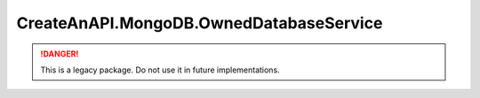 CreateAnAPI.MongoDB.OwnedDatabaseService
=========================================

.. DANGER:: This is a legacy package. Do not use it in future implementations.